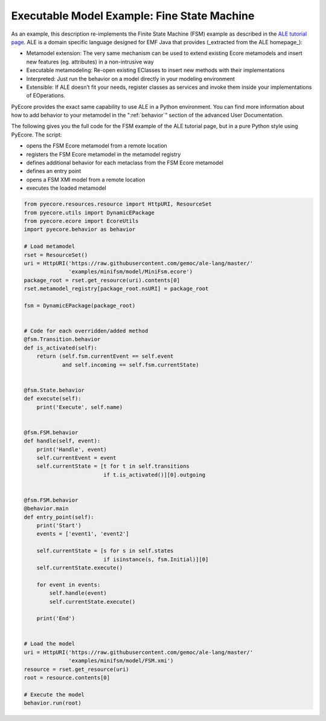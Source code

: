 .. _FSM:

Executable Model Example: Fine State Machine
============================================

As an example, this description re-implements the Finite State Machine (FSM) example as
described in the `ALE tutorial page <http://gemoc.org/ale-lang/tutorial.html>`_.
ALE is a domain specific language designed for EMF Java that provides (_extracted
from the ALE homepage_):

- Metamodel extension: The very same mechanism can be used to extend existing
  Ecore metamodels and insert new features (eg. attributes) in a non-intrusive
  way
- Executable metamodeling: Re-open existing EClasses to insert new methods
  with their implementations
- Interpreted: Just run the behavior on a model directly in your modeling environment
- Extensible: If ALE doesn’t fit your needs, register classes as services
  and invoke them inside your implementations of EOperations.

PyEcore provides the exact same capability to use ALE in a Python environment.
You can find more information about how to add behavior to your metamodel in the
":ref:`behavior`" section of the advanced User Documentation.

The following gives you the full code for the FSM example of the ALE
tutorial page, but in a pure Python style using PyEcore. The script:

- opens the FSM Ecore metamodel from a remote location
- registers the FSM Ecore metamodel in the metamodel registry
- defines additional behavior for each metaclass from the FSM Ecore metamodel
- defines an entry point
- opens a FSM XMI model from a remote location
- executes the loaded metamodel

.. code-block:: python

    from pyecore.resources.resource import HttpURI, ResourceSet
    from pyecore.utils import DynamicEPackage
    from pyecore.ecore import EcoreUtils
    import pyecore.behavior as behavior

    # Load metamodel
    rset = ResourceSet()
    uri = HttpURI('https://raw.githubusercontent.com/gemoc/ale-lang/master/'
                  'examples/minifsm/model/MiniFsm.ecore')
    package_root = rset.get_resource(uri).contents[0]
    rset.metamodel_registry[package_root.nsURI] = package_root

    fsm = DynamicEPackage(package_root)


    # Code for each overridden/added method
    @fsm.Transition.behavior
    def is_activated(self):
        return (self.fsm.currentEvent == self.event
                and self.incoming == self.fsm.currentState)


    @fsm.State.behavior
    def execute(self):
        print('Execute', self.name)


    @fsm.FSM.behavior
    def handle(self, event):
        print('Handle', event)
        self.currentEvent = event
        self.currentState = [t for t in self.transitions
                             if t.is_activated()][0].outgoing


    @fsm.FSM.behavior
    @behavior.main
    def entry_point(self):
        print('Start')
        events = ['event1', 'event2']

        self.currentState = [s for s in self.states
                             if isinstance(s, fsm.Initial)][0]
        self.currentState.execute()

        for event in events:
            self.handle(event)
            self.currentState.execute()

        print('End')


    # Load the model
    uri = HttpURI('https://raw.githubusercontent.com/gemoc/ale-lang/master/'
                  'examples/minifsm/model/FSM.xmi')
    resource = rset.get_resource(uri)
    root = resource.contents[0]

    # Execute the model
    behavior.run(root)
